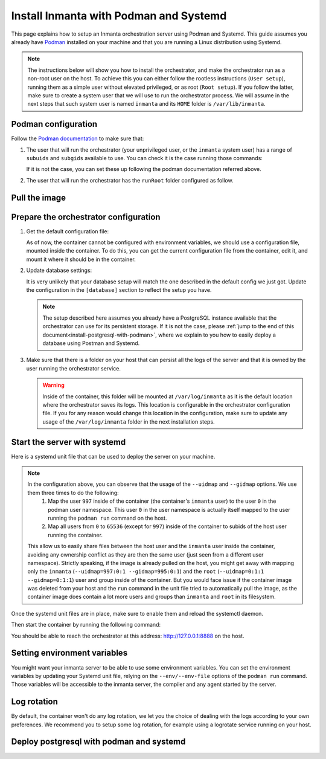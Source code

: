 .. _install-server-with-podman:

Install Inmanta with Podman and Systemd
***************************************

This page explains how to setup an Inmanta orchestration server using Podman and Systemd.
This guide assumes you already have `Podman <http://podman.io/>`_ installed on your machine and that you are running a Linux distribution using Systemd.

.. note::
    The instructions below will show you how to install the orchestrator, and make the orchestrator run as a non-root user on the host.  To achieve this
    you can either follow the rootless instructions (``User setup``), running them as a simple user without elevated privileged, or as root (``Root setup``).  
    If you follow the latter, make sure to create a system user that we will use to run the orchestrator process.  We will assume in the next steps that such
    system user is named ``inmanta`` and its ``HOME`` folder is ``/var/lib/inmanta``.


Podman configuration
####################

Follow the `Podman documentation <https://github.com/containers/podman/blob/2ba36051082d7ba6ba387f4151e1cfcf338bbc4d/docs/tutorials/rootless_tutorial.md>`_ to make sure that:  

1.  The user that will run the orchestrator (your unprivileged user, or the ``inmanta`` system user) has a range of ``subuids`` and ``subgids`` available to use.
    You can check it is the case running those commands:

    .. tab-set::

        .. tab-item:: User setup
            :sync: rootless-setup

            .. code-block:: console

                $ podman unshare cat /proc/self/uid_map 
                        0       1000          1
                        1     524288      65536
                $ podman unshare cat /proc/self/gid_map 
                        0       1000          1
                        1     524288      65536

        .. tab-item:: Root setup
            :sync: rootful-setup

            .. code-block:: console

                # sudo -i -u inmanta -- podman unshare cat /proc/self/uid_map 
                        0        976          1
                        1    1000000      65536
                # sudo -i -u inmanta -- podman unshare cat /proc/self/gid_map 
                        0        975          1
                        1    1000000      65536

    If it is not the case, you can set these up following the podman documentation referred above.

2.  The user that will run the orchestrator has the ``runRoot`` folder configured as follow.

    .. tab-set::

        .. tab-item:: User setup
            :sync: rootless-setup

            .. code-block:: console

                $ podman info | grep runRoot
                  runRoot: /run/user/1000/containers

            The value ``1000`` should match the id of your user.

            .. code-block:: console

                $ id -u
                1000

        .. tab-item:: Root setup
            :sync: rootful-setup

            .. code-block:: console

                # sudo -i -u inmanta -- podman info | grep runRoot
                  runRoot: /run/inmanta/containers
            
            We overwrite the default value that podman will set for this system user for two reasons:  

            1.  The default values it picks depends on the way you used ``podman`` for the first time with this user.
            2.  The default values it picks will contain the id of the ``inmanta`` user in its path, which we don't want to make any assumption about in the next steps.

            You can change this value by updating the file at ``/var/lib/inmanta/.config/containers/storage.conf``, making sure this entry is in the configuration:

            .. code-block::

                [storage]
                runroot = "/run/inmanta/containers"

            Then create the folder and reset podman.

            .. code-block:: console

                # mkdir -p /run/inmanta
                # chown -R inmanta:inmanta /run/inmanta
                # sudo -i -u inmanta -- podman system reset -f
                A "/var/lib/inmanta/.config/containers/storage.conf" config file exists.
                Remove this file if you did not modify the configuration.


Pull the image
##############

.. only:: oss

    Use ``podman pull`` to get the desired image:

    .. tab-set::

        .. tab-item:: User setup
            :sync: rootless-setup

            .. code-block:: console

                $ podman pull ghcr.io/inmanta/orchestrator:latest

        .. tab-item:: Root setup
            :sync: rootful-setup

            .. code-block:: console

                # sudo -i -u inmanta -- podman pull ghcr.io/inmanta/orchestrator:latest

    This command will pull the latest version of the Inmanta OSS Orchestrator image.

.. only:: iso

    Step 1: Log in to container registry
    -------------------------------------

    Connect to the container registry using your entitlement token.

    .. tab-set::

        .. tab-item:: User setup
            :sync: rootless-setup

            .. code-block:: console

                $ podman login containers.inmanta.com
                Username: containers
                Password: <your-entitlement-token>

                Login Succeeded

        .. tab-item:: Root setup
            :sync: rootful-setup

            .. code-block:: console

                # sudo -i -u inmanta -- podman login containers.inmanta.com
                Username: containers
                Password: <your-entitlement-token>

                Login Succeeded

    Replace ``<your-entitlement-token>`` with the entitlement token provided with your license.


    Step 2: Pull the image
    ----------------------

    Use ``podman pull`` to get the desired image:

    .. tab-set::

        .. tab-item:: User setup
            :sync: rootless-setup

            .. code-block:: console
                :substitutions:

                $ podman pull containers.inmanta.com/containers/service-orchestrator:|version_major|

        .. tab-item:: Root setup
            :sync: rootful-setup

            .. code-block:: console
                :substitutions:

                # sudo -i -u inmanta -- podman pull containers.inmanta.com/containers/service-orchestrator:|version_major|

    This command will pull the latest release of the Inmanta Service Orchestrator image within this major version.


Prepare the orchestrator configuration
######################################

1.  Get the default configuration file:

    As of now, the container cannot be configured with environment variables, we should use a configuration file, mounted inside the container.
    To do this, you can get the current configuration file from the container, edit it, and mount it where it should be in the container.

    .. tab-set::

        .. tab-item:: User setup
            :sync: rootless-setup

            Let's create a file on the host at ``~/.config/inmanta/inmanta.cfg``. We can take as template the default file already packaged in our
            container image.

            .. only:: oss

                .. code-block:: console

                    $ mkdir -p ~/.config/inmanta
                    $ podman run --rm ghcr.io/inmanta/orchestrator:latest cat /etc/inmanta/inmanta.cfg > ~/.config/inmanta/inmanta.cfg

            .. only:: iso

                .. code-block:: console
                    :substitutions:

                    $ mkdir -p ~/.config/inmanta
                    $ podman run --rm containers.inmanta.com/containers/service-orchestrator:|version_major| cat /etc/inmanta/inmanta.cfg > ~/.config/inmanta/inmanta.cfg

        .. tab-item:: Root setup
            :sync: rootful-setup

            Let's create a file on the host at ``/etc/inmanta/inmanta.cfg``. We can take as template the default file already packaged in our
            container image.

            .. only:: oss

                .. code-block:: console

                    # mkdir -p /etc/inmanta
                    # chown -R inmanta:inmanta /etc/inmanta
                    # sudo -i -u inmanta -- podman run --rm ghcr.io/inmanta/orchestrator:latest cat /etc/inmanta/inmanta.cfg | sudo -i -u inmanta -- tee /etc/inmanta/inmanta.cfg

            .. only:: iso

                .. code-block:: console
                    :substitutions:

                    # mkdir -p /etc/inmanta
                    # chown -R inmanta:inmanta /etc/inmanta
                    # sudo -i -u inmanta -- podman run --rm containers.inmanta.com/containers/service-orchestrator:|version_major| cat /etc/inmanta/inmanta.cfg | sudo -i -u inmanta -- tee /etc/inmanta/inmanta.cfg

2.  Update database settings:

    It is very unlikely that your database setup will match the one described in the default config we just got.  Update the configuration in the ``[database]`` section
    to reflect the setup you have.

    .. note::
        The setup described here assumes you already have a PostgreSQL instance available that the orchestrator can use for its persistent storage.  If it is not the case, 
        please :ref:`jump to the end of this document<install-postgresql-with-podman>`, where we explain to you how to easily deploy a database using Postman and Systemd.

3.  Make sure that there is a folder on your host that can persist all the logs of the server and that it is owned by the user running the orchestrator service.  

    .. tab-set::

        .. tab-item:: User setup
            :sync: rootless-setup

            In this setup, the log folder on the host will be ``~/.local/share/inmanta-orchestrator-server/logs``.

            .. code-block:: console

                $ mkdir -p ~/.local/share/inmanta-orchestrator-server/logs

        .. tab-item:: Root setup
            :sync: rootful-setup

            In this setup, the log folder on the host will be ``/var/log/inmanta``.

            .. code-block:: console

                # mkdir -p /var/log/inmanta
                # chown -R inmanta:inmanta /var/log/inmanta

    .. warning:: 
        Inside of the container, this folder will be mounted at ``/var/log/inmanta`` as it is the default location where the orchestrator saves its logs.  This
        location is configurable in the orchestrator configuration file.  If you for any reason would change this location in the configuration, make sure to update any usage
        of the ``/var/log/inmanta`` folder in the next installation steps.

.. only:: iso

    4.  Get the license files:

        Together with the access to the inmanta container repo, you should also have received a license and an entitlement file. The orchestrator will need them
        in order to run properly.  You can also place them in a config directory on your host.  
        
        .. tab-set::

            .. tab-item:: User setup
                :sync: rootless-setup

                After this step, we assume that this folder is ``~/.config/inmanta/license/`` and that both files are named ``com.inmanta.license`` 
                and ``com.inmanta.jwe`` respectively.

                .. code-block:: console

                    $ tree .config/inmanta
                    .config/inmanta
                    ├── inmanta.cfg
                    └── license
                        ├── com.inmanta.jwe
                        └── com.inmanta.license

                    2 directories, 3 files

            .. tab-item:: Root setup
                :sync: rootful-setup

                After this step, we assume that this folder is ``/etc/inmanta/license/`` and that both files are named ``com.inmanta.license`` 
                and ``com.inmanta.jwe`` respectively.

                .. code-block:: console

                    # tree /etc/inmanta
                    /etc/inmanta
                    ├── inmanta.cfg
                    └── license
                        ├── com.inmanta.jwe
                        └── com.inmanta.license

                    2 directories, 3 files


.. _setup-systemd-unit:

Start the server with systemd
#############################

Here is a systemd unit file that can be used to deploy the server on your machine.

.. tab-set::

    .. tab-item:: User setup
        :sync: rootless-setup

        .. only:: oss

            .. code-block:: systemd

                [Unit]
                Description=Podman 
                Documentation=https://docs.inmanta.com
                Wants=network-online.target
                After=network-online.target
                RequiresMountsFor=%t/containers

                [Service]
                Environment=PODMAN_SYSTEMD_UNIT=%n
                Restart=on-failure
                TimeoutStopSec=70
                ExecStart=/usr/bin/podman run \
                        --cidfile=%t/%n.ctr-id \
                        --cgroups=no-conmon \
                        --sdnotify=conmon \
                        -d \
                        --replace \
                        --publish=127.0.0.1:8888:8888 \
                        --uidmap=997:0:1 \
                        --uidmap=0:1:997 \
                        --uidmap=998:998:64538 \
                        --gidmap=995:0:1 \
                        --gidmap=0:1:995 \
                        --gidmap=996:996:64540 \
                        --name=inmanta-orchestrator-server \
                        --volume=%E/inmanta/inmanta.cfg:/etc/inmanta/inmanta.cfg:z \
                        --volume=%h/.local/share/inmanta-orchestrator-server/logs:/var/log/inmanta:z \
                        --entrypoint=/usr/bin/inmanta \
                        --user=997:995 \
                        ghcr.io/inmanta/orchestrator:latest \
                        --log-file /var/log/inmanta/server.log --log-file-level 2 --timed-logs server
                ExecStop=/usr/bin/podman stop \
                        --ignore -t 10 \
                        --cidfile=%t/%n.ctr-id
                ExecStopPost=/usr/bin/podman rm \
                        -f \
                        --ignore -t 10 \
                        --cidfile=%t/%n.ctr-id
                Type=notify
                NotifyAccess=all

                [Install]
                WantedBy=default.target

        .. only:: iso

            .. code-block:: systemd
                :substitutions:

                [Unit]
                Description=Podman 
                Documentation=https://docs.inmanta.com
                Wants=network-online.target
                After=network-online.target
                RequiresMountsFor=%t/containers

                [Service]
                Environment=PODMAN_SYSTEMD_UNIT=%n
                Restart=on-failure
                TimeoutStopSec=70
                ExecStart=/usr/bin/podman run \
                        --cidfile=%t/%n.ctr-id \
                        --cgroups=no-conmon \
                        --sdnotify=conmon \
                        -d \
                        --replace \
                        --publish=127.0.0.1:8888:8888 \
                        --uidmap=997:0:1 \
                        --uidmap=0:1:997 \
                        --uidmap=998:998:64538 \
                        --gidmap=995:0:1 \
                        --gidmap=0:1:995 \
                        --gidmap=996:996:64540 \
                        --name=inmanta-orchestrator-server \
                        --volume=%E/inmanta/inmanta.cfg:/etc/inmanta/inmanta.cfg:z \
                        --volume=%E/inmanta/license/com.inmanta.license:/etc/inmanta/license/com.inmanta.license:z \
                        --volume=%E/inmanta/license/com.inmanta.jwe:/etc/inmanta/license/com.inmanta.jwe:z \
                        --volume=%h/.local/share/inmanta-orchestrator-server/logs:/var/log/inmanta:z \
                        --entrypoint=/usr/bin/inmanta \
                        --user=997:995 \
                        containers.inmanta.com/containers/service-orchestrator:|version_major| \
                        --log-file /var/log/inmanta/server.log --log-file-level 2 --timed-logs server
                ExecStop=/usr/bin/podman stop \
                        --ignore -t 10 \
                        --cidfile=%t/%n.ctr-id
                ExecStopPost=/usr/bin/podman rm \
                        -f \
                        --ignore -t 10 \
                        --cidfile=%t/%n.ctr-id
                Type=notify
                NotifyAccess=all

                [Install]
                WantedBy=default.target


        You can paste this configuration in a file named ``inmanta-orchestrator-server.service`` in the systemd folder for your user.
        This folder is typically ``~/.config/systemd/user/``.

    .. tab-item:: Root setup
        :sync: rootful-setup

        .. only:: oss

            .. code-block:: systemd

                [Unit]
                Description=Podman 
                Documentation=https://docs.inmanta.com
                Wants=network-online.target
                After=network-online.target
                RequiresMountsFor=/run/inmanta/containers

                [Service]
                User=inmanta
                Group=inmanta
                Environment=PODMAN_SYSTEMD_UNIT=%n
                Restart=on-failure
                TimeoutStopSec=70
                ExecStart=/usr/bin/podman run \
                        --cidfile=/run/inmanta/%n.ctr-id \
                        --cgroups=no-conmon \
                        --sdnotify=conmon \
                        -d \
                        --replace \
                        --publish=127.0.0.1:8888:8888 \
                        --uidmap=997:0:1 \
                        --uidmap=0:1:997 \
                        --uidmap=998:998:64538 \
                        --gidmap=995:0:1 \
                        --gidmap=0:1:995 \
                        --gidmap=996:996:64540 \
                        --name=inmanta-orchestrator-server \
                        --volume=/etc/inmanta/inmanta.cfg:/etc/inmanta/inmanta.cfg:z \
                        --volume=/var/log/inmanta:/var/log/inmanta:z \
                        --entrypoint=/usr/bin/inmanta \
                        --user=997:995 \
                        ghcr.io/inmanta/orchestrator:latest \
                        --log-file /var/log/inmanta/server.log --log-file-level 2 --timed-logs server
                ExecStop=/usr/bin/podman stop \
                        --ignore -t 10 \
                        --cidfile=/run/inmanta/%n.ctr-id
                ExecStopPost=/usr/bin/podman rm \
                        -f \
                        --ignore -t 10 \
                        --cidfile=/run/inmanta/%n.ctr-id
                Type=notify
                NotifyAccess=all

                [Install]
                WantedBy=default.target

        .. only:: iso

            .. code-block:: systemd
                :substitutions:

                [Unit]
                Description=Podman 
                Documentation=https://docs.inmanta.com
                Wants=network-online.target
                After=network-online.target
                RequiresMountsFor=/run/inmanta/containers

                [Service]
                User=inmanta
                Group=inmanta
                Environment=PODMAN_SYSTEMD_UNIT=%n
                Restart=on-failure
                TimeoutStopSec=70
                ExecStart=/usr/bin/podman run \
                        --cidfile=/run/inmanta/%n.ctr-id \
                        --cgroups=no-conmon \
                        --sdnotify=conmon \
                        -d \
                        --replace \
                        --publish=127.0.0.1:8888:8888 \
                        --uidmap=997:0:1 \
                        --uidmap=0:1:997 \
                        --uidmap=998:998:64538 \
                        --gidmap=995:0:1 \
                        --gidmap=0:1:995 \
                        --gidmap=996:996:64540 \
                        --name=inmanta-orchestrator-server \
                        --volume=/etc/inmanta/inmanta.cfg:/etc/inmanta/inmanta.cfg:z \
                        --volume=/etc/inmanta/license/com.inmanta.license:/etc/inmanta/license/com.inmanta.license:z \
                        --volume=/etc/inmanta/license/com.inmanta.jwe:/etc/inmanta/license/com.inmanta.jwe:z \
                        --volume=/var/log/inmanta:/var/log/inmanta:z \
                        --entrypoint=/usr/bin/inmanta \
                        --user=997:995 \
                        containers.inmanta.com/containers/service-orchestrator:|version_major| \
                        --log-file /var/log/inmanta/server.log --log-file-level 2 --timed-logs server
                ExecStop=/usr/bin/podman stop \
                        --ignore -t 10 \
                        --cidfile=/run/inmanta/%n.ctr-id
                ExecStopPost=/usr/bin/podman rm \
                        -f \
                        --ignore -t 10 \
                        --cidfile=/run/inmanta/%n.ctr-id
                Type=notify
                NotifyAccess=all

                [Install]
                WantedBy=default.target

        You can paste this configuration in a file named ``inmanta-orchestrator-server.service`` in the systemd folder ``/etc/systemd/system``.

.. note::
    In the configuration above, you can observe that the usage of the ``--uidmap`` and ``--gidmap`` options.  We use them three times to do the following:
        1.  Map the user ``997`` inside of the container (the container's ``inmanta`` user) to the user ``0`` in the podman user namespace.
            This user ``0`` in the user namespace is actually itself mapped to the user running the ``podman run`` command on the host.
        2.  Map all users from ``0`` to ``65536`` (except for ``997``) inside of the container to subids of the host user running the container.

    This allow us to easily share files between the host user and the ``inmanta`` user inside the container, avoiding any ownership conflict as they
    are then the same user (just seen from a different user namespace).
    Strictly speaking, if the image is already pulled on the host, you might get away with mapping only the ``inmanta`` 
    (``--uidmap=997:0:1 --gidmap=995:0:1``) and the ``root`` (``--uidmap=0:1:1 --gidmap=0:1:1``) user and group inside of the container. 
    But you would face issue if the container image was deleted from your host and the ``run`` command in the unit file tried to automatically
    pull the image, as the container image does contain a lot more users and groups than ``inmanta`` and ``root`` in its filesystem.

Once the systemd unit files are in place, make sure to enable them and reload the systemctl daemon.

.. tab-set::

    .. tab-item:: User setup
        :sync: rootless-setup
        
        .. code-block:: console

            $ systemctl --user daemon-reload
            $ systemctl --user enable inmanta-orchestrator-server.service

    .. tab-item:: Root setup
        :sync: rootful-setup

        .. code-block:: console

            # systemctl daemon-reload
            # systemctl enable inmanta-orchestrator-server.service

Then start the container by running the following command:

.. tab-set::

    .. tab-item:: User setup
        :sync: rootless-setup

        .. code-block:: console

            $ systemctl --user start inmanta-orchestrator-server.service

    .. tab-item:: Root setup
        :sync: rootful-setup

        .. code-block:: console

            # systemctl start inmanta-orchestrator-server.service

You should be able to reach the orchestrator at this address: `http://127.0.0.1:8888 <http://127.0.0.1:8888>`_ on the host.


Setting environment variables
#############################

You might want your inmanta server to be able to use some environment variables.
You can set the environment variables by updating your Systemd unit file, relying on the ``--env/--env-file``
options of the ``podman run`` command.  Those variables will be accessible to the inmanta server, the compiler
and any agent started by the server.


Log rotation
############

By default, the container won't do any log rotation, we let you the choice of dealing with the logs
according to your own preferences.  We recommend you to setup some log rotation, for example using a logrotate service running on
your host.


.. _install-postgresql-with-podman:

Deploy postgresql with podman and systemd
#########################################

.. tab-set::

    .. tab-item:: User setup
        :sync: rootless-setup

        1.  Pull the postgresql image from dockerhub.

            .. code-block:: console

                $ podman pull docker.io/library/postgres:13

        2.  Create a podman network for your database and the orchestrator.

            .. code-block:: console

                $ podman network create --subnet 172.42.0.0/24 inmanta-orchestrator-net

        3.  Create a systemd unit file for your database, let's name it ``~/.config/systemd/user/inmanta-orchestrator-db.service``.

            .. code-block:: systemd

                [Unit]
                Description=Podman 
                Documentation=https://docs.inmanta.com
                Wants=network-online.target
                After=network-online.target
                RequiresMountsFor=%t/containers

                [Service]
                Environment=PODMAN_SYSTEMD_UNIT=%n
                Restart=on-failure
                TimeoutStopSec=70
                ExecStart=/usr/bin/podman run \
                        --cidfile=%t/%n.ctr-id \
                        --cgroups=no-conmon \
                        --sdnotify=conmon \
                        -d \
                        --replace \
                        --network=inmanta-orchestrator-net:ip=172.42.0.2 \
                        --uidmap=999:0:1 \
                        --uidmap=0:1:999 \
                        --uidmap=1000:1000:64537 \
                        --gidmap=999:0:1 \
                        --gidmap=0:1:999 \
                        --gidmap=1000:1000:64537 \
                        --name=inmanta-orchestrator-db \
                        --volume=%h/.local/share/inmanta-orchestrator-db/data:/var/lib/postgresql/data:z \
                        --env=POSTGRES_USER=inmanta \
                        --env=POSTGRES_PASSWORD=inmanta \
                        docker.io/library/postgres:13 
                ExecStop=/usr/bin/podman stop \
                        --ignore -t 10 \
                        --cidfile=%t/%n.ctr-id
                ExecStopPost=/usr/bin/podman rm \
                        -f \
                        --ignore -t 10 \
                        --cidfile=%t/%n.ctr-id
                Type=notify
                NotifyAccess=all

                [Install]
                WantedBy=default.target

        4.  Create the folder that will contain the persistent storage for the database: ``~/.local/shared/inmanta-orchestrator-db/data``.

            .. code-block:: console

                $ mkdir -p ~/.local/share/inmanta-orchestrator-db/data

        5.  Reload the systemd daemon, enable the service, and start it.

            .. code-block:: console

                $ systemctl --user daemon-reload
                $ systemctl --user enable inmanta-orchestrator-db.service
                $ systemctl --user start inmanta-orchestrator-db.service

        6.  In the unit file of the orchestrator (as described :ref:`here<setup-systemd-unit>`), make sure to attach the orchestrator
            container to the network the database is a part of, using the ``--network`` option of the ``podman run`` command.

        7.  Don't forget to update the ip address of the database in the inmanta server configuration file (``~/.config/inmanta/inmanta.cfg``)!

    .. tab-item:: Root setup
        :sync: rootful-setup

        For a proper install of postgres on your host system as root, please refer to the postgres documentation regarding your operating system.

